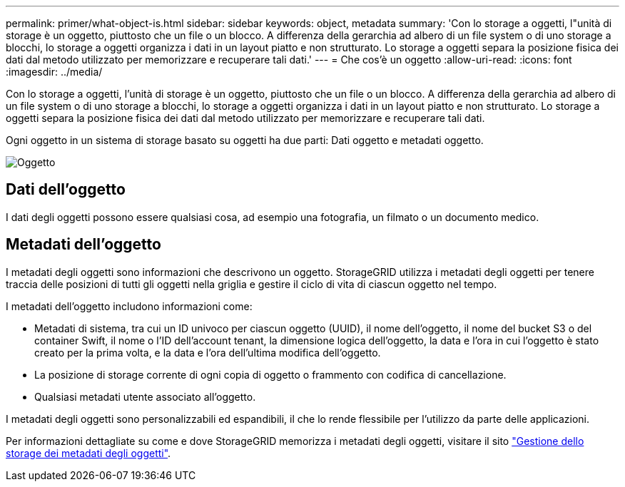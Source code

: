 ---
permalink: primer/what-object-is.html 
sidebar: sidebar 
keywords: object, metadata 
summary: 'Con lo storage a oggetti, l"unità di storage è un oggetto, piuttosto che un file o un blocco. A differenza della gerarchia ad albero di un file system o di uno storage a blocchi, lo storage a oggetti organizza i dati in un layout piatto e non strutturato. Lo storage a oggetti separa la posizione fisica dei dati dal metodo utilizzato per memorizzare e recuperare tali dati.' 
---
= Che cos'è un oggetto
:allow-uri-read: 
:icons: font
:imagesdir: ../media/


[role="lead"]
Con lo storage a oggetti, l'unità di storage è un oggetto, piuttosto che un file o un blocco. A differenza della gerarchia ad albero di un file system o di uno storage a blocchi, lo storage a oggetti organizza i dati in un layout piatto e non strutturato. Lo storage a oggetti separa la posizione fisica dei dati dal metodo utilizzato per memorizzare e recuperare tali dati.

Ogni oggetto in un sistema di storage basato su oggetti ha due parti: Dati oggetto e metadati oggetto.

image::../media/object_conceptual_drawing.png[Oggetto]



== Dati dell'oggetto

I dati degli oggetti possono essere qualsiasi cosa, ad esempio una fotografia, un filmato o un documento medico.



== Metadati dell'oggetto

I metadati degli oggetti sono informazioni che descrivono un oggetto. StorageGRID utilizza i metadati degli oggetti per tenere traccia delle posizioni di tutti gli oggetti nella griglia e gestire il ciclo di vita di ciascun oggetto nel tempo.

I metadati dell'oggetto includono informazioni come:

* Metadati di sistema, tra cui un ID univoco per ciascun oggetto (UUID), il nome dell'oggetto, il nome del bucket S3 o del container Swift, il nome o l'ID dell'account tenant, la dimensione logica dell'oggetto, la data e l'ora in cui l'oggetto è stato creato per la prima volta, e la data e l'ora dell'ultima modifica dell'oggetto.
* La posizione di storage corrente di ogni copia di oggetto o frammento con codifica di cancellazione.
* Qualsiasi metadati utente associato all'oggetto.


I metadati degli oggetti sono personalizzabili ed espandibili, il che lo rende flessibile per l'utilizzo da parte delle applicazioni.

Per informazioni dettagliate su come e dove StorageGRID memorizza i metadati degli oggetti, visitare il sito link:../admin/managing-object-metadata-storage.html["Gestione dello storage dei metadati degli oggetti"].
